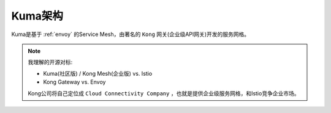 .. _kuma_arch:

================
Kuma架构
================

Kuma是基于 :ref:`envoy` 的Service Mesh，由著名的 ``Kong`` 网关(企业级API网关)开发的服务网格。

.. note::

   我理解的开源对标:

   - Kuma(社区版) / Kong Mesh(企业版) vs. Istio
   - Kong Gateway vs. Envoy

   Kong公司将自己定位成 ``Cloud Connectivity Company`` ，也就是提供企业级服务网格，和Istio竞争企业市场。
